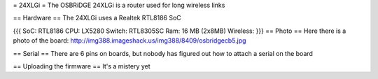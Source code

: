 = 24XLGi =
The OSBRiDGE 24XLGi is a router used for long wireless links

== Hardware ==
The 24XLGi uses a Realtek RTL8186 SoC

{{{
SoC: RTL8186
CPU: LX5280
Switch: RTL8305SC
Ram: 16 MB (2x8MB)
Wireless:
}}}
== Photo ==
Here there is a photo of the board: http://img388.imageshack.us/img388/8409/osbridgecb5.jpg

== Serial ==
There are 6 pins on boards, but nobody has figured out how to attach a serial on the board

== Uploading the firmware ==
It's a mistery yet
